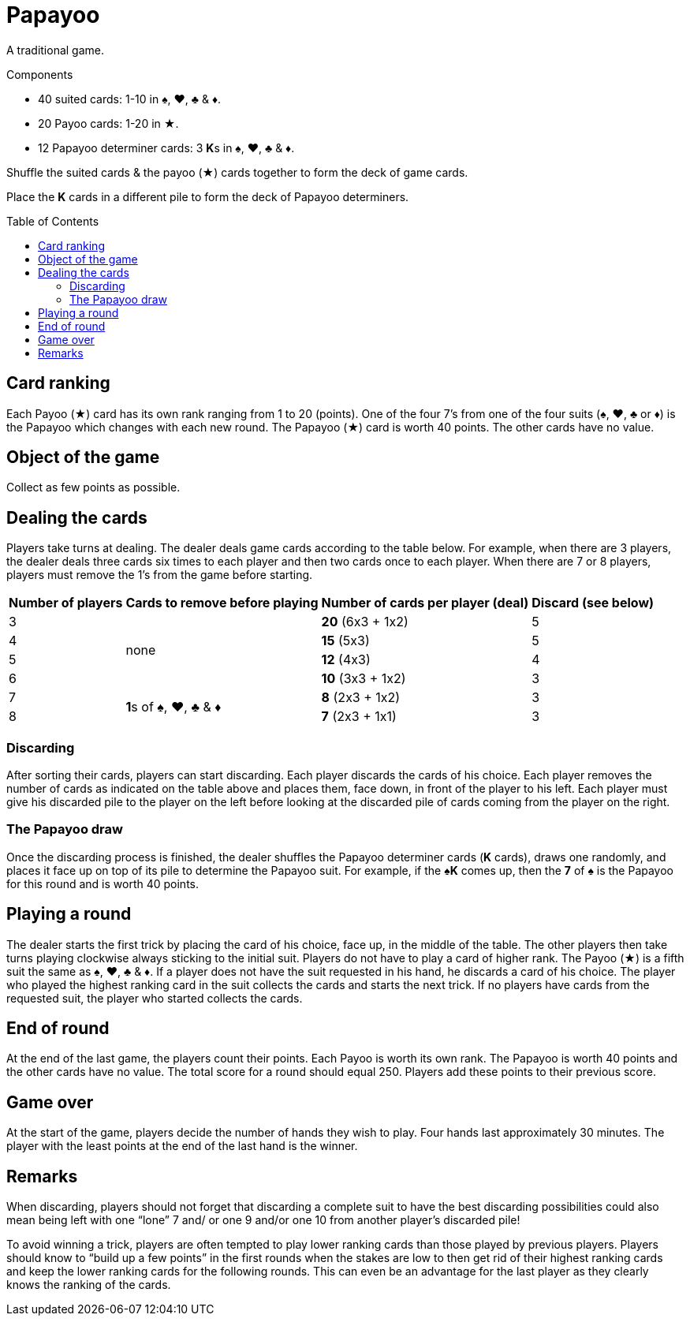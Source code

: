 = Papayoo
:toc: preamble
:toclevels: 4
:icons: font

A traditional game.

.Components
****
* 40 suited cards: 1-10 in ♠, ♥, ♣ & ♦.
* 20 Payoo cards: 1-20 in ★.
* 12 Papayoo determiner cards: 3 **K**s in ♠, ♥, ♣ & ♦.
****


Shuffle the suited cards & the payoo (★) cards together to form the deck of game cards.

Place the *K* cards in a different pile to form the deck of Papayoo determiners.


== Card ranking

Each Payoo (★) card has its own rank ranging from 1 to 20 (points).
One of the four 7’s from one of the four suits (♠, ♥, ♣ or ♦) is the Papayoo which changes with each new round.
The Papayoo (★) card is worth 40 points.
The other cards have no value.


== Object of the game

Collect as few points as possible.


== Dealing the cards

Players take turns at dealing.
The dealer deals game cards according to the table below.
For example, when there are 3 players, the dealer deals three cards six times to each player and then two cards once to each player.
When there are 7 or 8 players, players must remove the 1’s from the game before starting.

[%autowidth]
|===
| Number of players | Cards to remove before playing | Number of cards per player (deal) | Discard (see below)

>| 3 .4+^.^| none | *20* (6x3 + 1x2) | 5
>| 4 | *15* (5x3) | 5
>| 5 | *12* (4x3) | 4
>| 6 | *10* (3x3 + 1x2) | 3
>| 7 .2+^.^| **1**s of ♠, ♥, ♣ & ♦ | *8* (2x3 + 1x2) | 3
>| 8 | *7* (2x3 + 1x1) | 3
|===


=== Discarding

After sorting their cards, players can start discarding.
Each player discards the cards of his choice.
Each player removes the number of cards as indicated on the table above and places them, face down, in front of the player to his left.
Each player must give his discarded pile to the player on the left before looking at the discarded pile of cards coming from the player on the right.


=== The Papayoo draw

Once the discarding process is finished, the dealer shuffles the Papayoo determiner cards (*K* cards), draws one randomly, and places it face up on top of its pile to determine the Papayoo suit.
For example, if the *♠K* comes up, then the *7* of ♠ is the Papayoo for this round and is worth 40 points.


== Playing a round

The dealer starts the first trick by placing the card of his choice, face up, in the middle of the table.
The other players then take turns playing clockwise always sticking to the initial suit.
Players do not have to play a card of higher rank.
The Payoo (★) is a fifth suit the same as ♠, ♥, ♣ & ♦.
If a player does not have the suit requested in his hand, he discards a card of his choice.
The player who played the highest ranking card in the suit collects the cards and starts the next trick.
If no players have cards from the requested suit, the player who started collects the cards.


== End of round

At the end of the last game, the players count their points.
Each Payoo is worth its own rank.
The Papayoo is worth 40 points and the other cards have no value.
The total score for a round should equal 250.
Players add these points to their previous score.


== Game over

At the start of the game, players decide the number of hands they wish to play.
Four hands last approximately 30 minutes.
The player with the least points at the end of the last hand is the winner.


== Remarks

When discarding, players should not forget that discarding a complete suit to have the best discarding possibilities could also mean being left with one “lone” 7 and/ or one 9 and/or one 10 from another player’s discarded pile!

To avoid winning a trick, players are often tempted to play lower ranking cards than those played by previous players.
Players should know to “build up a few points” in the first rounds when the stakes are low to then get rid of their highest ranking cards and keep the lower ranking cards for the following rounds.
This can even be an advantage for the last player as they clearly knows the ranking of the cards.
